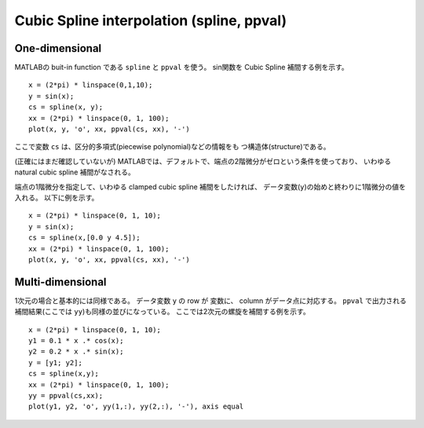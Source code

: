 .. spline
.. highlight:: matlab

==============================================================
Cubic Spline interpolation (spline, ppval)
==============================================================

One-dimensional
---------------

MATLABの buit-in function である ``spline`` と ``ppval`` を使う。
sin関数を Cubic Spline 補間する例を示す。

::

 x = (2*pi) * linspace(0,1,10);
 y = sin(x);
 cs = spline(x, y);
 xx = (2*pi) * linspace(0, 1, 100);
 plot(x, y, 'o', xx, ppval(cs, xx), '-')

.. image:: ./images/spline01.png
   :width: 70 %
   :alt: spline1d_natural
   :align: center

ここで変数 ``cs`` は、区分的多項式(piecewise polynomial)などの情報をも
つ構造体(structure)である。

(正確にはまだ確認していないが)
MATLABでは、デフォルトで、端点の2階微分がゼロという条件を使っており、
いわゆる natural cubic spline 補間がなされる。

端点の1階微分を指定して、いわゆる clamped cubic spline 補間をしたければ、
データ変数(``y``)の始めと終わりに1階微分の値を入れる。
以下に例を示す。
::

 x = (2*pi) * linspace(0, 1, 10);
 y = sin(x);
 cs = spline(x,[0.0 y 4.5]);
 xx = (2*pi) * linspace(0, 1, 100);
 plot(x, y, 'o', xx, ppval(cs, xx), '-')

.. image:: ./images/spline02.png
   :width: 70 %
   :alt: spline1d_clamped
   :align: center

Multi-dimensional
-----------------

1次元の場合と基本的には同様である。
データ変数 ``y`` の row が 変数に、 column がデータ点に対応する。
``ppval`` で出力される補間結果(ここでは ``yy``)も同様の並びになっている。
ここでは2次元の螺旋を補間する例を示す。
::

 x = (2*pi) * linspace(0, 1, 10);
 y1 = 0.1 * x .* cos(x);
 y2 = 0.2 * x .* sin(x);
 y = [y1; y2];
 cs = spline(x,y);
 xx = (2*pi) * linspace(0, 1, 100);
 yy = ppval(cs,xx);
 plot(y1, y2, 'o', yy(1,:), yy(2,:), '-'), axis equal

.. image:: ./images/spline03.png
   :width: 70 %
   :alt: spline2d
   :align: center

 
